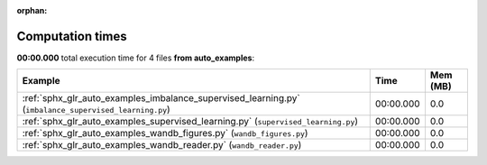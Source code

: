 
:orphan:

.. _sphx_glr_auto_examples_sg_execution_times:


Computation times
=================
**00:00.000** total execution time for 4 files **from auto_examples**:

.. container::

  .. raw:: html

    <style scoped>
    <link href="https://cdnjs.cloudflare.com/ajax/libs/twitter-bootstrap/5.3.0/css/bootstrap.min.css" rel="stylesheet" />
    <link href="https://cdn.datatables.net/1.13.6/css/dataTables.bootstrap5.min.css" rel="stylesheet" />
    </style>
    <script src="https://code.jquery.com/jquery-3.7.0.js"></script>
    <script src="https://cdn.datatables.net/1.13.6/js/jquery.dataTables.min.js"></script>
    <script src="https://cdn.datatables.net/1.13.6/js/dataTables.bootstrap5.min.js"></script>
    <script type="text/javascript" class="init">
    $(document).ready( function () {
        $('table.sg-datatable').DataTable({order: [[1, 'desc']]});
    } );
    </script>

  .. list-table::
   :header-rows: 1
   :class: table table-striped sg-datatable

   * - Example
     - Time
     - Mem (MB)
   * - :ref:`sphx_glr_auto_examples_imbalance_supervised_learning.py` (``imbalance_supervised_learning.py``)
     - 00:00.000
     - 0.0
   * - :ref:`sphx_glr_auto_examples_supervised_learning.py` (``supervised_learning.py``)
     - 00:00.000
     - 0.0
   * - :ref:`sphx_glr_auto_examples_wandb_figures.py` (``wandb_figures.py``)
     - 00:00.000
     - 0.0
   * - :ref:`sphx_glr_auto_examples_wandb_reader.py` (``wandb_reader.py``)
     - 00:00.000
     - 0.0
